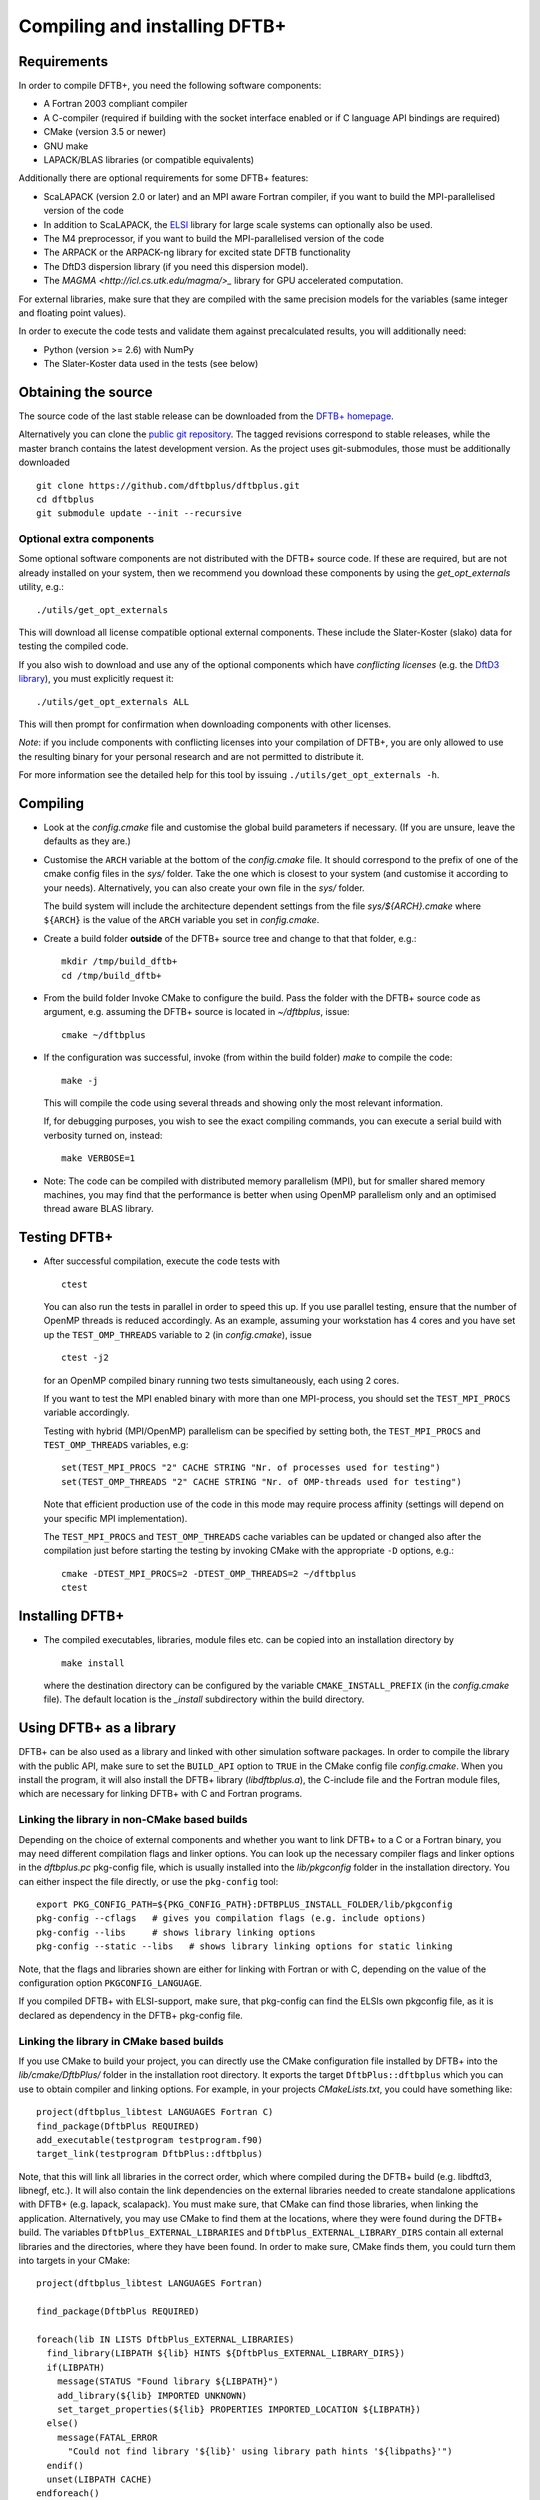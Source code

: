 ******************************
Compiling and installing DFTB+
******************************


Requirements
============

In order to compile DFTB+, you need the following software components:

* A Fortran 2003 compliant compiler

* A C-compiler (required if building with the socket interface enabled or if C
  language API bindings are required)

* CMake (version 3.5 or newer)

* GNU make

* LAPACK/BLAS libraries (or compatible equivalents)

Additionally there are optional requirements for some DFTB+ features:

* ScaLAPACK (version 2.0 or later) and an MPI aware Fortran compiler, if you
  want to build the MPI-parallelised version of the code

* In addition to ScaLAPACK, the `ELSI
  <https://wordpress.elsi-interchange.org/>`_ library for large scale systems
  can optionally also be used.

* The M4 preprocessor, if you want to build the MPI-parallelised version of the
  code

* The ARPACK or the ARPACK-ng library for excited state DFTB functionality

* The DftD3 dispersion library (if you need this dispersion model).

* The `MAGMA <http://icl.cs.utk.edu/magma/>_` library for GPU accelerated
  computation.

For external libraries, make sure that they are compiled with the same precision
models for the variables (same integer and floating point values).

In order to execute the code tests and validate them against precalculated
results, you will additionally need:

* Python (version >= 2.6) with NumPy

* The Slater-Koster data used in the tests (see below)


Obtaining the source
====================

The source code of the last stable release can be downloaded from the `DFTB+
homepage <http://www.dftbplus.org>`_.

Alternatively you can clone the `public git repository
<https://github.com/dftbplus/dftbplus>`_. The tagged revisions correspond to
stable releases, while the master branch contains the latest development
version. As the project uses git-submodules, those must be additionally
downloaded ::

  git clone https://github.com/dftbplus/dftbplus.git
  cd dftbplus
  git submodule update --init --recursive


Optional extra components
~~~~~~~~~~~~~~~~~~~~~~~~~

Some optional software components are not distributed with the DFTB+ source
code. If these are required, but are not already installed on your system, then
we recommend you download these components by using the `get_opt_externals`
utility, e.g.::

  ./utils/get_opt_externals

This will download all license compatible optional external components. These
include the Slater-Koster (slako) data for testing the compiled code.

If you also wish to download and use any of the optional components which have
*conflicting licenses* (e.g. the `DftD3 library
<https://github.com/aradi/dftd3-lib>`_), you must explicitly request it::

  ./utils/get_opt_externals ALL

This will then prompt for confirmation when downloading components with other
licenses.

*Note*: if you include components with conflicting licenses into your
compilation of DFTB+, you are only allowed to use the resulting binary for your
personal research and are not permitted to distribute it.

For more information see the detailed help for this tool by issuing
``./utils/get_opt_externals -h``.


Compiling
=========

* Look at the `config.cmake` file and customise the global build parameters if
  necessary. (If you are unsure, leave the defaults as they are.)

* Customise the ``ARCH`` variable at the bottom of the `config.cmake` file. It
  should correspond to the prefix of one of the cmake config files in the `sys/`
  folder. Take the one which is closest to your system (and customise it
  according to your needs). Alternatively, you can also create your own file in
  the `sys/` folder.

  The build system will include the architecture dependent settings from the
  file `sys/${ARCH}.cmake` where ``${ARCH}`` is the value of the ``ARCH``
  variable you set in `config.cmake`.

* Create a build folder **outside** of the DFTB+ source tree and change to that
  that folder, e.g.::

    mkdir /tmp/build_dftb+
    cd /tmp/build_dftb+

* From the build folder Invoke CMake to configure the build. Pass the folder
  with the DFTB+ source code as argument, e.g. assuming the DFTB+ source is
  located in `~/dftbplus`, issue::

    cmake ~/dftbplus

* If the configuration was successful, invoke (from within the build folder)
  `make` to compile the code::

    make -j

  This will compile the code using several threads and showing only the most
  relevant information.

  If, for debugging purposes, you wish to see the exact compiling commands, you
  can execute a serial build with verbosity turned on, instead::

    make VERBOSE=1
  
* Note: The code can be compiled with distributed memory parallelism (MPI), but
  for smaller shared memory machines, you may find that the performance is
  better when using OpenMP parallelism only and an optimised thread aware BLAS
  library.


Testing DFTB+
=============

* After successful compilation, execute the code tests with ::

    ctest

  You can also run the tests in parallel in order to speed this up.  If you use
  parallel testing, ensure that the number of OpenMP threads is reduced
  accordingly. As an example, assuming your workstation has 4 cores and you have
  set up the ``TEST_OMP_THREADS`` variable to ``2`` (in `config.cmake`), issue
  ::

    ctest -j2

  for an OpenMP compiled binary running two tests simultaneously, each using 2
  cores.

  If you want to test the MPI enabled binary with more than one MPI-process, you
  should set the ``TEST_MPI_PROCS`` variable accordingly.

  Testing with hybrid (MPI/OpenMP) parallelism can be specified by setting both,
  the ``TEST_MPI_PROCS`` and ``TEST_OMP_THREADS`` variables, e.g::

    set(TEST_MPI_PROCS "2" CACHE STRING "Nr. of processes used for testing")
    set(TEST_OMP_THREADS "2" CACHE STRING "Nr. of OMP-threads used for testing")

  Note that efficient production use of the code in this mode may require
  process affinity (settings will depend on your specific MPI implementation).

  The ``TEST_MPI_PROCS`` and ``TEST_OMP_THREADS`` cache variables can be updated
  or changed also after the compilation just before starting the testing by
  invoking CMake with the appropriate ``-D`` options, e.g.::

    cmake -DTEST_MPI_PROCS=2 -DTEST_OMP_THREADS=2 ~/dftbplus
    ctest


Installing DFTB+
================

* The compiled executables, libraries, module files etc. can be copied into an
  installation directory by ::

    make install

  where the destination directory can be configured by the variable
  ``CMAKE_INSTALL_PREFIX`` (in the `config.cmake` file). The default location is
  the `_install` subdirectory within the build directory.



Using DFTB+ as a library
========================

DFTB+ can be also used as a library and linked with other simulation software
packages. In order to compile the library with the public API, make sure to set
the ``BUILD_API`` option to ``TRUE`` in the CMake config file
`config.cmake`. When you install the program, it will also install the DFTB+
library (`libdftbplus.a`), the C-include file and the Fortran module files,
which are necessary for linking DFTB+ with C and Fortran programs.


Linking the library in non-CMake based builds
~~~~~~~~~~~~~~~~~~~~~~~~~~~~~~~~~~~~~~~~~~~~~

Depending on the choice of external components and whether you want to link
DFTB+ to a C or a Fortran binary, you may need different compilation flags and
linker options. You can look up the necessary compiler flags and linker options
in the `dftbplus.pc` pkg-config file, which is usually installed into the
`lib/pkgconfig` folder in the installation directory. You can either inspect the
file directly, or use the ``pkg-config`` tool::

  export PKG_CONFIG_PATH=${PKG_CONFIG_PATH}:DFTBPLUS_INSTALL_FOLDER/lib/pkgconfig
  pkg-config --cflags   # gives you compilation flags (e.g. include options)
  pkg-config --libs     # shows library linking options
  pkg-config --static --libs   # shows library linking options for static linking

Note, that the flags and libraries shown are either for linking with Fortran or
with C, depending on the value of the configuration option
``PKGCONFIG_LANGUAGE``.

If you compiled DFTB+ with ELSI-support, make sure, that pkg-config can find the
ELSIs own pkgconfig file, as it is declared as dependency in the DFTB+
pkg-config file.


Linking the library in CMake based builds
~~~~~~~~~~~~~~~~~~~~~~~~~~~~~~~~~~~~~~~~~

If you use CMake to build your project, you can directly use the CMake
configuration file installed by DFTB+ into the `lib/cmake/DftbPlus/` folder in
the installation root directory. It exports the target ``DftbPlus::dftbplus``
which you can use to obtain compiler and linking options. For example, in your
projects `CMakeLists.txt`, you could have something like::

  project(dftbplus_libtest LANGUAGES Fortran C)
  find_package(DftbPlus REQUIRED)
  add_executable(testprogram testprogram.f90)
  target_link(testprogram DftbPlus::dftbplus)

Note, that this will link all libraries in the correct order, which where
compiled during the DFTB+ build (e.g. libdftd3, libnegf, etc.). It will also
contain the link dependencies on the external libraries needed to create
standalone applications with DFTB+ (e.g. lapack, scalapack). You must make sure,
that CMake can find those libraries, when linking the
application. Alternatively, you may use CMake to find them at the locations,
where they were found during the DFTB+ build. The variables
``DftbPlus_EXTERNAL_LIBRARIES`` and ``DftbPlus_EXTERNAL_LIBRARY_DIRS`` contain
all external libraries and the directories, where they have been found. In order
to make sure, CMake finds them, you could turn them into targets in your CMake::

  project(dftbplus_libtest LANGUAGES Fortran)

  find_package(DftbPlus REQUIRED)

  foreach(lib IN LISTS DftbPlus_EXTERNAL_LIBRARIES)
    find_library(LIBPATH ${lib} HINTS ${DftbPlus_EXTERNAL_LIBRARY_DIRS})
    if(LIBPATH)
      message(STATUS "Found library ${LIBPATH}")
      add_library(${lib} IMPORTED UNKNOWN)
      set_target_properties(${lib} PROPERTIES IMPORTED_LOCATION ${LIBPATH})
    else()
      message(FATAL_ERROR
        "Could not find library '${lib}' using library path hints '${libpaths}'")
    endif()
    unset(LIBPATH CACHE)
  endforeach()

  add_executable(testprogram testprogram.f90)
  target_link_libraries(testprogram DftbPlus::dftbplus)

If you compiled DFTB+ with ELSI support, make sure, that CMake can find ELSIs
own CMake configuration file, as it is declared as dependency in the DFTB+ Cmake
config file.
